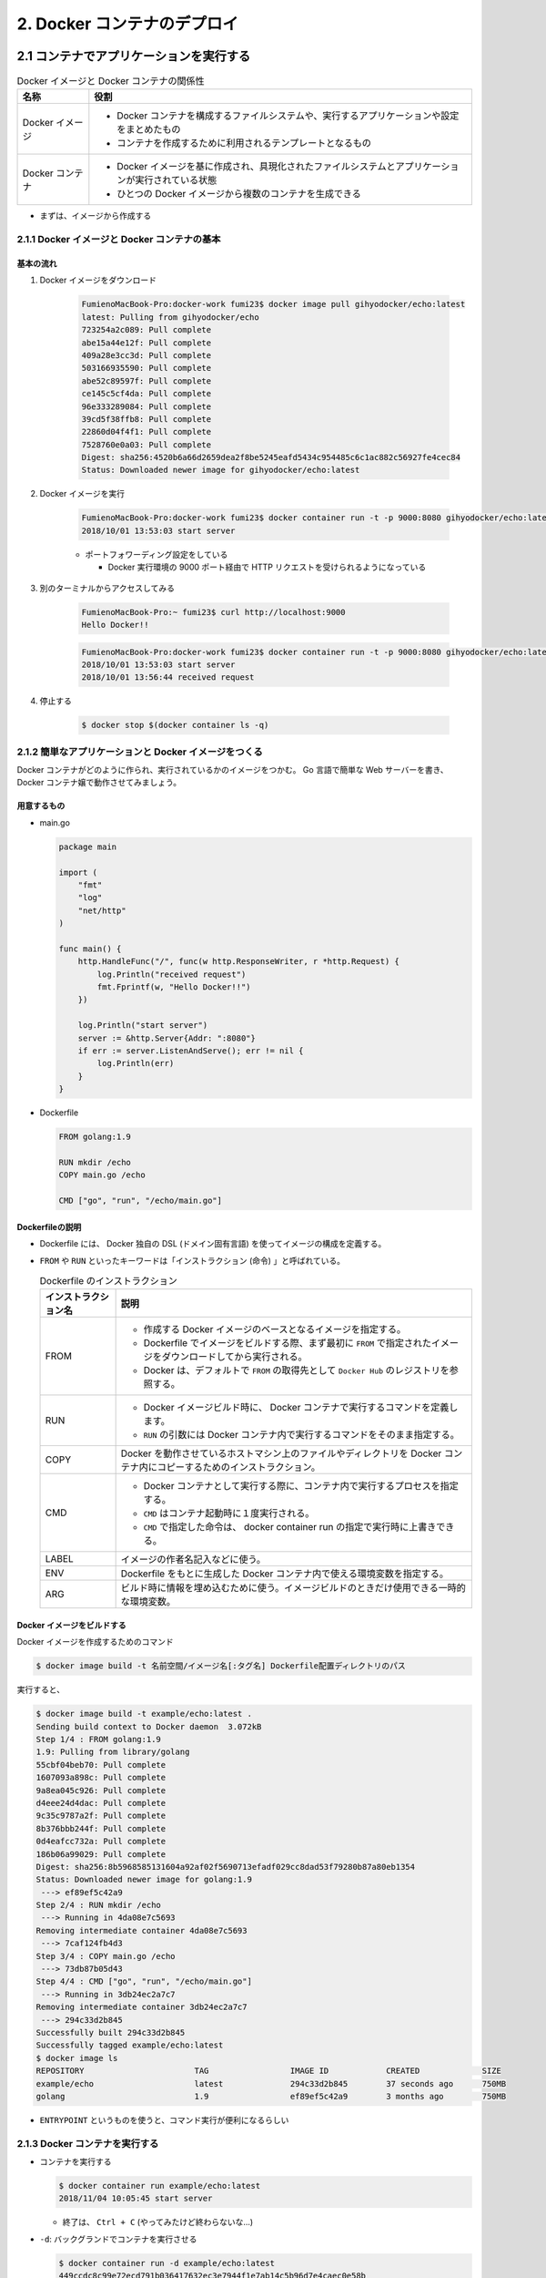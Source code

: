 .. article::
   :date: 2018-11-04
   :title: Docker/Kubernetes 実践コンテナ開発入門 - 2. Docker コンテナのデプロイ
   :category: docker
   :tags:
   :canonical_url: /docker/introduction-to-practice-container-development/2/
   :draft: true


============================
2. Docker コンテナのデプロイ
============================


2.1 コンテナでアプリケーションを実行する
========================================

.. list-table:: Docker イメージと Docker コンテナの関係性
  :widths: auto
  :header-rows: 1

  * - 名称
    - 役割
  * - Docker イメージ
    - - Docker コンテナを構成するファイルシステムや、実行するアプリケーションや設定をまとめたもの
      - コンテナを作成するために利用されるテンプレートとなるもの
  * - Docker コンテナ
    - - Docker イメージを基に作成され、具現化されたファイルシステムとアプリケーションが実行されている状態
      - ひとつの Docker イメージから複数のコンテナを生成できる

- まずは、イメージから作成する


2.1.1 Docker イメージと Docker コンテナの基本
---------------------------------------------

基本の流れ
^^^^^^^^^^

1. Docker イメージをダウンロード

    .. code-block:: console

      FumienoMacBook-Pro:docker-work fumi23$ docker image pull gihyodocker/echo:latest
      latest: Pulling from gihyodocker/echo
      723254a2c089: Pull complete
      abe15a44e12f: Pull complete
      409a28e3cc3d: Pull complete
      503166935590: Pull complete
      abe52c89597f: Pull complete
      ce145c5cf4da: Pull complete
      96e333289084: Pull complete
      39cd5f38ffb8: Pull complete
      22860d04f4f1: Pull complete
      7528760e0a03: Pull complete
      Digest: sha256:4520b6a66d2659dea2f8be5245eafd5434c954485c6c1ac882c56927fe4cec84
      Status: Downloaded newer image for gihyodocker/echo:latest


2. Docker イメージを実行

    .. code-block:: console

      FumienoMacBook-Pro:docker-work fumi23$ docker container run -t -p 9000:8080 gihyodocker/echo:latest
      2018/10/01 13:53:03 start server

    - ポートフォワーディング設定をしている

      - Docker 実行環境の 9000 ポート経由で HTTP リクエストを受けられるようになっている

3. 別のターミナルからアクセスしてみる

    .. code-block:: console

      FumienoMacBook-Pro:~ fumi23$ curl http://localhost:9000
      Hello Docker!!


    .. code-block:: console

      FumienoMacBook-Pro:docker-work fumi23$ docker container run -t -p 9000:8080 gihyodocker/echo:latest
      2018/10/01 13:53:03 start server
      2018/10/01 13:56:44 received request


4. 停止する

    .. code-block:: console

      $ docker stop $(docker container ls -q)


2.1.2 簡単なアプリケーションと Docker イメージをつくる
-------------------------------------------------------

Docker コンテナがどのように作られ、実行されているかのイメージをつかむ。
Go 言語で簡単な Web サーバーを書き、 Docker コンテナ嬢で動作させてみましょう。

用意するもの
^^^^^^^^^^^^^
- main.go

  .. code-block:: go

    package main

    import (
        "fmt"
        "log"
        "net/http"
    )

    func main() {
        http.HandleFunc("/", func(w http.ResponseWriter, r *http.Request) {
            log.Println("received request")
            fmt.Fprintf(w, "Hello Docker!!")
        })

        log.Println("start server")
        server := &http.Server{Addr: ":8080"}
        if err := server.ListenAndServe(); err != nil {
            log.Println(err)
        }
    }


- Dockerfile

  .. code-block:: python

    FROM golang:1.9

    RUN mkdir /echo
    COPY main.go /echo

    CMD ["go", "run", "/echo/main.go"]


Dockerfileの説明
^^^^^^^^^^^^^^^^^
- Dockerfile には、 Docker 独自の DSL (ドメイン固有言語) を使ってイメージの構成を定義する。
- ``FROM`` や ``RUN`` といったキーワードは「インストラクション (命令) 」と呼ばれている。

  .. list-table:: Dockerfile のインストラクション
    :widths: auto
    :header-rows: 1

    * - インストラクション名
      - 説明
    * - FROM
      - - 作成する Docker イメージのベースとなるイメージを指定する。
        - Dockerfile でイメージをビルドする際、まず最初に ``FROM`` で指定されたイメージをダウンロードしてから実行される。
        - Docker は、デフォルトで ``FROM`` の取得先として ``Docker Hub`` のレジストリを参照する。
    * - RUN
      - - Docker イメージビルド時に、 Docker コンテナで実行するコマンドを定義します。
        - ``RUN`` の引数には Docker コンテナ内で実行するコマンドをそのまま指定する。
    * - COPY
      - Docker を動作させているホストマシン上のファイルやディレクトリを Docker コンテナ内にコピーするためのインストラクション。
    * - CMD
      - - Docker コンテナとして実行する際に、コンテナ内で実行するプロセスを指定する。
        - ``CMD`` はコンテナ起動時に１度実行される。
        - ``CMD`` で指定した命令は、 docker container run の指定で実行時に上書きできる。
    * - LABEL
      - イメージの作者名記入などに使う。
    * - ENV
      - Dockerfile をもとに生成した Docker コンテナ内で使える環境変数を指定する。
    * - ARG
      - ビルド時に情報を埋め込むために使う。イメージビルドのときだけ使用できる一時的な環境変数。


Docker イメージをビルドする
^^^^^^^^^^^^^^^^^^^^^^^^^^^
Docker イメージを作成するためのコマンド

.. code-block:: console

  $ docker image build -t 名前空間/イメージ名[:タグ名] Dockerfile配置ディレクトリのパス


実行すると、

.. code-block:: console

  $ docker image build -t example/echo:latest .
  Sending build context to Docker daemon  3.072kB
  Step 1/4 : FROM golang:1.9
  1.9: Pulling from library/golang
  55cbf04beb70: Pull complete
  1607093a898c: Pull complete
  9a8ea045c926: Pull complete
  d4eee24d4dac: Pull complete
  9c35c9787a2f: Pull complete
  8b376bbb244f: Pull complete
  0d4eafcc732a: Pull complete
  186b06a99029: Pull complete
  Digest: sha256:8b5968585131604a92af02f5690713efadf029cc8dad53f79280b87a80eb1354
  Status: Downloaded newer image for golang:1.9
   ---> ef89ef5c42a9
  Step 2/4 : RUN mkdir /echo
   ---> Running in 4da08e7c5693
  Removing intermediate container 4da08e7c5693
   ---> 7caf124fb4d3
  Step 3/4 : COPY main.go /echo
   ---> 73db87b05d43
  Step 4/4 : CMD ["go", "run", "/echo/main.go"]
   ---> Running in 3db24ec2a7c7
  Removing intermediate container 3db24ec2a7c7
   ---> 294c33d2b845
  Successfully built 294c33d2b845
  Successfully tagged example/echo:latest
  $ docker image ls
  REPOSITORY                       TAG                 IMAGE ID            CREATED             SIZE
  example/echo                     latest              294c33d2b845        37 seconds ago      750MB
  golang                           1.9                 ef89ef5c42a9        3 months ago        750MB


- ``ENTRYPOINT`` というものを使うと、コマンド実行が便利になるらしい


2.1.3 Docker コンテナを実行する
--------------------------------

- コンテナを実行する

  .. code-block:: console

    $ docker container run example/echo:latest
    2018/11/04 10:05:45 start server


  - 終了は、 ``Ctrl + C`` (やってみたけど終わらないな...)

- ``-d``: バックグランドでコンテナを実行させる

  .. code-block:: console

    $ docker container run -d example/echo:latest
    449ccdc8c99e72ecd791b036417632ec3e7944f1e7ab14c5b96d7e4caec0e58b

  - ハッシュ値のような文字列は、 Docker コンテナのID
  - コンテナのID は、コンテナ実行時に付与される一意な ID

- 停止する

  .. code-block:: console

    $ docker container stop $(docker container ls --filter "ancestor=example/echo" -q)
    449ccdc8c99e


- 現在実行中のコンテナの一覧を表示する

  .. code-block:: console

    $ docker container ls
    CONTAINER ID        IMAGE                 COMMAND                  CREATED             STATUS              PORTS               NAMES
    449ccdc8c99e        example/echo:latest   "go run /echo/main.go"   2 minutes ago       Up 2 minutes                            determined_zhukovsky


ポートフォワーディング
^^^^^^^^^^^^^^^^^^^^^^
ホストマシンのポートをコンテナポートに紐づける。
コンテナの外から来た通信をコンテナポートに転送することができる。

- ホスト側の 9000 番ポートをコンテナ側の 8080 番ポートにポートフォワーディングする。

  .. code-block:: console

    $ docker container run -d -p 9000:8080 example/echo:latest
    b113261a42b8fb110cd1984904dccfe859067abd078637ff37804ad5f00c3ff5

  - ``-p {ホスト側ポート}:{コンテナポート}``
  - ホスト側のポートは省略できる。省略すると空いているポートが自動的に割り当てられる。

- ホスト側のポートに curl で GET リクエストしてみる

  .. code-block:: console

    $ curl http://localhost:9000/
    Hello Docker!!


2.2 Docker イメージの操作
=========================

:Docker イメージ: Docker コンテナを作成するためのテンプレート
:Dockerfile: イメージを構築するための手順を記述したファイル
:Docker イメージをビルドする: イメージを構築する

- Docker のヘルプを表示する

  .. code-block:: console

    $ docker help

- Docker のイメージ操作に関するコマンドのヘルプを表示する

  .. code-block:: console

    $ docker image --help


2.2.1 docker image build --- イメージのビルド
---------------------------------------------

- Dockerfile をもとに Docker イメージを作成する

  .. code-block:: console

    $ docker image build -t イメージ名[:タグ名] Dockerfile配置ディレクトリのパス

  - ``-t イメージ名[:タグ名]`` : Docker を利用する上でほぼ必須。

- Dockerfile という名前ではない Dockerfile を指定して Docker イメージを作成する

  .. code-block:: console

    $ docker image build -f {Dockerfile名} -t イメージ名[:タグ名] Dockerfile配置ディレクトリのパス

- イメージをビルド時に、 ``FROM`` で指定したベースイメージを強制的に再取得させる。

  .. code-block:: console

    $ docker image build --pull=true -t example/echo:latest

  - 実際の運用では、 ``latest`` ではなく、タグ付けされたイメージを利用することがほとんど

2.2.2 docker search --- イメージの検索
--------------------------------------

Docker Hub
^^^^^^^^^^

- Docker イメージのレジストリ
- ユーザーや組織が GitHub と同様にリポジトリを持つことができる
- リポジトリでそれぞれの Docker イメージを管理していく
- 全てのイメージのベースとなるような OS (CentOS や Ubuntu) のリポジトリ、言語のランタイムや著名なミドルウェアのイメージのリポジトリなどたくさんある
- 全ての Docker イメージを自前で用意する必要はない、ほかの人が作ったものを活用していく

検索する
^^^^^^^^^^

.. code-block:: console

  $ docker search [options] 検索キーワード

- mysql を検索する

  .. code-block:: console

    $ docker search --limit 5 mysql
    NAME                         DESCRIPTION                                     STARS               OFFICIAL            AUTOMATED
    mysql                        MySQL is a widely used, open-source relation…   7249                [OK]
    mysql/mysql-server           Optimized MySQL Server Docker images. Create…   535                                     [OK]
    zabbix/zabbix-server-mysql   Zabbix Server with MySQL database support       136                                     [OK]
    mysql/mysql-cluster          Experimental MySQL Cluster Docker images. Cr…   33
    circleci/mysql               MySQL is a widely used, open-source relation…   7


  - スターの降順で表示される
  - ``--limit 5`` : 表示件数を5件に制限する
  - 名前空間はオーナー名
  - 公式リポジトリは、名前空間が表示されない
  - 公式リポジトリの名前空間には一律で ``library`` がついているので、正式名称は ``library/mysql``

- リリースされているタグの一覧を表示する

  .. code-block:: console

    $ curl -s 'https://hub.docker.com/v2/repositories/library/golang/tags/?page_size=10' | jq -r '.results[].name'
    1.10
    1.10.5
    latest
    1
    1.11
    1.11.2
    1.10-alpine3.7
    1.10.5-alpine3.7
    1.10-alpine
    1.10.5-alpine


2.2.3 docker image pull --- イメージの取得
------------------------------------------

Docker レジストリから Docker イメージをダウンロードする

.. code-block:: console

  $ docker image pull [options] リポジトリ名[:タグ名]

- 指定するリポジトリ名とタグ名は Docker Hub に存在するものを指定する
- jenkins の Docker イメージをダウンロードする

  .. code-block:: console

    $ docker image pull jenkins:latest


  - タグ名を省略した場合は、デフォルトタグ (多くは latest) が利用される
  - ダウンロードしてきたイメージは、そのまま Docker コンテナとして利用できる


2.2.4 docker image ls --- イメージの一覧
----------------------------------------

Docker ホストに保持されているイメージの一覧を表示する

.. code-block:: console

  $ docker image ls [options] [リポジトリ名[:タグ名]]

- Docker ホスト: Docker デーモンを実行しているホスト環境のこと
- リモートから pull してきたイメージも、自分でビルドしたイメージも両方表示される

  .. code-block:: console

    $ docker image ls
    REPOSITORY                       TAG                 IMAGE ID            CREATED             SIZE
    example/echo                     latest              ed899b24590f        3 hours ago         750MB
    jenkins                          latest              cd14cecfdb3a        3 months ago        696MB
    golang                           1.9                 ef89ef5c42a9        3 months ago        750MB
    gihyodocker/echo                 latest              3dbbae6eb30d        10 months ago       733MB

  - ``IMAGE ID`` : イメージのID。コンテナのIDとは違うものなので、混同しないこと。


2.2.5 docker image tag --- イメージのタグ付け
---------------------------------------------

Docker イメージのバージョン
^^^^^^^^^^^^^^^^^^^^^^^^^^^
イメージのバージョンとは、正確にはイメージIDのこと

- イメージのビルドの度に、別の ``IMAGE ID`` が割り振られる。

  .. code-block:: console

    $ docker image ls
    REPOSITORY                       TAG                 IMAGE ID            CREATED             SIZE
    example/echo                     latest              ed899b24590f        3 hours ago         750MB
    <none>                           <none>              294c33d2b845        3 hours ago         750MB

  - ひとつのタグに紐づけられるイメージはひとつまで (上の例だと ``latest`` )
  - 古いイメージはタグとの紐づけが解除されて ``<none>`` になる

イメージIDへのタグ付け
^^^^^^^^^^^^^^^^^^^^^^
イメージID にタグ名という形で別名をつけることができる

.. code-block:: console

  $ docker image tag 元イメージ名[:タグ] 新イメージ名[:タグ]

- ある特定のイメージIDを持つ Docker イメージを識別しやすくするために使う。
- ``latest`` は Git で言うところの master ブランチのようなもの。常に最新のイメージ。
- ``example/echo`` の ``latest`` に 0.1.0 のタグをつける

  .. code-block:: console

    $ docker image tag example/echo:latest example/echo:0.1.0
    REPOSITORY                       TAG                 IMAGE ID            CREATED             SIZE
    example/echo                     0.1.0               ed899b24590f        3 hours ago         750MB
    example/echo                     latest              ed899b24590f        3 hours ago         750MB
    <none>                           <none>              294c33d2b845        3 hours ago         750MB


2.2.6 docker image push --- イメージの公開
-------------------------------------------
Docker イメージを Docker Hub などのレジストリに登録する

.. code-block:: console

  $ docker image push [options] リポジトリ名[:タグ]


Docker Hub にイメージを push する
^^^^^^^^^^^^^^^^^^^^^^^^^^^^^^^^^^

1. Docker Hub にログインする

    .. code-block:: console

      $ docker login -u your_docker_id -p your_docker_pw

2. 名前空間を自分のリポジトリ名にする

    .. code-block:: console

      $ docker image tag example/echo:latest fumi23/echo:latest
      $ docker image ls
      REPOSITORY                       TAG                 IMAGE ID            CREATED             SIZE
      example/echo                     0.1.0               ed899b24590f        4 hours ago         750MB
      example/echo                     latest              ed899b24590f        4 hours ago         750MB
      fumi23/echo                      latest              ed899b24590f        4 hours ago         750MB

    - Docker Hub は、自分が所有している、または、所属している organization のリポジトリにしか push できない

3. Docker Hub に push する

    .. code-block:: console

      $ docker image push fumi23/echo:latest
      The push refers to repository [docker.io/fumi23/echo]
      b2aff6d696c0: Preparing
      f18abb5d7b45: Preparing
      f18abb5d7b45: Pushed
      latest: digest: sha256:834be6348517746b53f3d44c56b580a0cea74161b86426cc006b1c066c48e047 size: 2417


2.3 Docker コンテナの操作
=========================
Docker コンテナは外から見ると仮想環境、ファイルシステムとアプリケーションが同梱されている箱のようなもの。

2.3.1 Docker コンテナのライフサイクル
-------------------------------------
Docker コンテナは、以下の3つの状態のいずれかに分類される。

.. list-table::
  :widths: auto
  :stub-columns: 1

  * - 実行中
    - ``$ docker container run`` で起動した状態。
  * - 停止
    - 停止しても、ディスクにコンテナ終了時の状態は保持される。停止したコンテナは再実行可能。
  * - 破棄
    - - 停止したコンテナは明示的に破棄しない限りディスクに残り続ける。どんどんたまる。
      - 完全に不要なコンテナは破棄するほうが望ましい。
      - 一度破棄したコンテナを再び開始することはできない。


2.3.2 docker container run --- コンテナの作成と実行
----------------------------------------------------
Docker イメージからコンテナを作成、実行するコマンド。

.. code-block:: console

  $ docker container run [options] イメージ名[:タグ名] [コマンド] [コマンド引数...]

.. code-block:: console

  $ docker container run [options] イメージID [コマンド] [コマンド引数...]

.. note::

  コンテナをバックグラウンドで実行 → HTTP リクエストしてみる → 停める

  .. code-block:: console

    $ docker container run -d -p 9001:8080 example/echo:latest
    $ curl http://localhost:9001/
    $ docker container stop $(docker container ls --filter "ancestor=example/echo" -q)


docker container run 時に引数を与える
^^^^^^^^^^^^^^^^^^^^^^^^^^^^^^^^^^^^^^

.. code-block:: console

  $ docker image pull alpine:3.7
  # docker container run -it alpine:3.7  # シェルに入る
  $ docker container run -it alpine:3.7 uname -a

名前付きコンテナ
^^^^^^^^^^^^^^^^

``NAMES`` は適当な単語で作られた名前が自動でつけられる。

.. code-block:: console

  $ docker container ls
  CONTAINER ID        IMAGE                 COMMAND                  CREATED             STATUS              PORTS                    NAMES
  77699bc8d7cd        example/echo:latest   "go run /echo/main.go"   4 seconds ago       Up 2 seconds        0.0.0.0:9001->8080/tcp   modest_saha

コンテナに好きな名前をつけられる。

.. code-block:: console

  $ docker container run --name [好きなコンテナ名] [イメージ名]:[タグ]

.. code-block:: console

  $ docker container run -t -d --name gihyo-echo example/echo:latest
  4864fcaf10802340449f50364891cc48b99e90538f04d8e601c5c0397ff11917
  $ docker container ls
  CONTAINER ID        IMAGE                 COMMAND                  CREATED             STATUS              PORTS                    NAMES
  4864fcaf1080        example/echo:latest   "go run /echo/main.go"   3 seconds ago       Up 2 seconds                                 gihyo-echo
  77699bc8d7cd        example/echo:latest   "go run /echo/main.go"   4 minutes ago       Up 4 minutes        0.0.0.0:9001->8080/tcp   modest_saha

- 開発時は便利だが、本番環境ではあまり使わない
- 同名のコンテナを新たに実行するには既存の同名コンテナを削除する必要があるため


コマンド実行時の頻出オプション
^^^^^^^^^^^^^^^^^^^^^^^^^^^^^^
:-i: docker 起動後にコンテナ側の標準入力をつなぎっぱなしにする。シェルに入ってコマンド実行ができる。
:-t: 擬似端末を有効にする。
:-it: -i と -t はセットで使うことが多い。
:--rm: コンテナ終了時にコンテナを破棄する。
:-v: ホストとコンテナ間でディレクトリ、ファイルを共有する


2.3.3 docker container ls --- コンテナの一覧
--------------------------------------------
実行中及び終了したコンテナの一覧を表示するコマンド

.. code-block:: console

  $ docker container ls [options]

オプションなしで実行すると、実行中のコンテナ一覧が表示される

.. code-block:: console

  $ docker container run -t -d -p 8080 --name fumi23 example/echo:latest
  81e3a724ae7c730eea14b86edf354c9aad4bced96e272d1fce238760080a23b6
  $ docker container run -t -d -p 8080 --name fumi45 example/echo:latest
  db029554bc5fc2e23a724892bef867c613ae5dba861e50de48914bcde23ebaf1
  $ docker container ls
  CONTAINER ID        IMAGE                 COMMAND                  CREATED             STATUS              PORTS                     NAMES
  db029554bc5f        example/echo:latest   "go run /echo/main.go"   21 seconds ago      Up 21 seconds       0.0.0.0:32769->8080/tcp   fumi45
  81e3a724ae7c        example/echo:latest   "go run /echo/main.go"   44 seconds ago      Up 43 seconds       0.0.0.0:32768->8080/tcp   fumi23


.. list-table:: 一覧の表示項目
  :widths: auto
  :header-rows: 1

  * - 項目
    - 内容
  * - CONTAINER ID
    - コンテナに付与される一意の ID
  * - IMAGE
    - コンテナ作成に使用された Docker イメージ
  * - COMMAND
    - コンテナで実行されているアプリケーションのプロセス
  * - CREATED
    - コンテナが作成されてから経過した時間
  * - STATUS
    - Up (実行中), Exited(終了) といったコンテナの実行状態
  * - PORTS
    - ホストのポートとコンテナポートの紐づけ (ポートフォワーディング)
  * - NAMES
    - コンテナにつけられた名前

コンテナIDだけを抽出する
^^^^^^^^^^^^^^^^^^^^^^^^^

.. code-block:: console

  $ docker container ls -q
  db029554bc5f
  81e3a724ae7c


filter を使う
^^^^^^^^^^^^^
特定の条件に一致するものだけを抽出する

.. code-block:: console

  $ docker container ls --filter "filter名=値"

- コンテナ名で抽出する

  .. code-block:: console

    $ docker container ls --filter "name=fumi45"
    CONTAINER ID        IMAGE                 COMMAND                  CREATED             STATUS              PORTS                     NAMES
    db029554bc5f        example/echo:latest   "go run /echo/main.go"   5 days ago          Up 5 days           0.0.0.0:32769->8080/tcp   fumi45

- イメージ名で抽出する

  .. code-block:: console

    $ docker container ls --filter "ancestor=example/echo"
    CONTAINER ID        IMAGE                 COMMAND                  CREATED             STATUS              PORTS                     NAMES
    db029554bc5f        example/echo:latest   "go run /echo/main.go"   5 days ago          Up 5 days           0.0.0.0:32769->8080/tcp   fumi45
    81e3a724ae7c        example/echo:latest   "go run /echo/main.go"   5 days ago          Up 5 days           0.0.0.0:32768->8080/tcp   fumi23


終了したコンテナを取得する
^^^^^^^^^^^^^^^^^^^^^^^^^^
終了したコンテナも含めたコンテナの一覧を取得する

  .. code-block:: console

    $ docker container ls -a
    CONTAINER ID        IMAGE                     COMMAND                  CREATED             STATUS                    PORTS                     NAMES
    db029554bc5f        example/echo:latest       "go run /echo/main.go"   5 days ago          Up 5 days                 0.0.0.0:32769->8080/tcp   fumi45
    81e3a724ae7c        example/echo:latest       "go run /echo/main.go"   5 days ago          Up 5 days                 0.0.0.0:32768->8080/tcp   fumi23
    4864fcaf1080        example/echo:latest       "go run /echo/main.go"   5 days ago          Exited (2) 5 days ago                               gihyo-echo
    77699bc8d7cd        example/echo:latest       "go run /echo/main.go"   5 days ago          Exited (2) 5 days ago                               modest_saha
    ...


2.3.4 docker container stop --- コンテナの停止
----------------------------------------------
実行しているコンテナを終了する

.. code-block:: console

  $ docker container stop コンテナIDまたはコンテナ名

- コンテナ名 ``fumi45`` のコンテナを終了する。

  .. code-block:: console

    $ docker container ls
    CONTAINER ID        IMAGE                 COMMAND                  CREATED             STATUS              PORTS                     NAMES
    db029554bc5f        example/echo:latest   "go run /echo/main.go"   5 days ago          Up 5 days           0.0.0.0:32769->8080/tcp   fumi45
    81e3a724ae7c        example/echo:latest   "go run /echo/main.go"   5 days ago          Up 5 days           0.0.0.0:32768->8080/tcp   fumi23
    $ docker container stop fumi45
    fumi45
    $ docker container ls
    CONTAINER ID        IMAGE                 COMMAND                  CREATED             STATUS              PORTS                     NAMES
    81e3a724ae7c        example/echo:latest   "go run /echo/main.go"   5 days ago          Up 5 days           0.0.0.0:32768->8080/tcp   fumi23


2.3.5 docker container restart --- コンテナの再起動
---------------------------------------------------
一度停止したコンテナは破棄しない限り、再実行できる。

.. code-block:: console

  $ docker container restart コンテナIDまたはコンテナ名

- さっき停止した fumi45 を再実行する

  .. code-block:: console

    $ docker container restart fumi45
    fumi45
    $ docker container ls
    CONTAINER ID        IMAGE                 COMMAND                  CREATED             STATUS              PORTS                     NAMES
    db029554bc5f        example/echo:latest   "go run /echo/main.go"   5 days ago          Up 3 seconds        0.0.0.0:32770->8080/tcp   fumi45
    81e3a724ae7c        example/echo:latest   "go run /echo/main.go"   5 days ago          Up 5 days           0.0.0.0:32768->8080/tcp   fumi23


2.3.6 docker container rm --- コンテナの破棄
--------------------------------------------
停止したコンテナをディスクから完全に破棄する。 (破棄しない限りはどんどん溜まる)

.. code-block:: console

  $ docker container rm コンテナIDまたはコンテナ名


- コンテナID ``4864fcaf1080`` のコンテナを破棄する。

  .. code-block:: console

    $ docker container ls -a
    CONTAINER ID        IMAGE                     COMMAND                  CREATED             STATUS                    PORTS                     NAMES
    db029554bc5f        example/echo:latest       "go run /echo/main.go"   5 days ago          Up 5 days                 0.0.0.0:32769->8080/tcp   fumi45
    81e3a724ae7c        example/echo:latest       "go run /echo/main.go"   5 days ago          Up 5 days                 0.0.0.0:32768->8080/tcp   fumi23
    4864fcaf1080        example/echo:latest       "go run /echo/main.go"   5 days ago          Exited (2) 5 days ago                               gihyo-echo
    77699bc8d7cd        example/echo:latest       "go run /echo/main.go"   5 days ago          Exited (2) 5 days ago                               modest_saha
    $ docker container rm 4864fcaf1080
    4864fcaf1080
    $ docker container ls -a
    CONTAINER ID        IMAGE                     COMMAND                  CREATED             STATUS                    PORTS                     NAMES
    db029554bc5f        example/echo:latest       "go run /echo/main.go"   5 days ago          Up 5 minutes              0.0.0.0:32770->8080/tcp   fumi45
    81e3a724ae7c        example/echo:latest       "go run /echo/main.go"   5 days ago          Up 5 days                 0.0.0.0:32768->8080/tcp   fumi23
    77699bc8d7cd        example/echo:latest       "go run /echo/main.go"   5 days ago          Exited (2) 5 days ago                               modest_saha

- 実行中のコンテナを停止・削除する。

  .. code-block:: console

    $ docker container ls
    CONTAINER ID        IMAGE                 COMMAND                  CREATED             STATUS              PORTS                     NAMES
    db029554bc5f        example/echo:latest   "go run /echo/main.go"   5 days ago          Up 8 minutes        0.0.0.0:32770->8080/tcp   fumi45
    81e3a724ae7c        example/echo:latest   "go run /echo/main.go"   5 days ago          Up 5 days           0.0.0.0:32768->8080/tcp   fumi23
    $ docker container rm -f db029554bc5f
    db029554bc5f
    $ docker container ls
    CONTAINER ID        IMAGE                 COMMAND                  CREATED             STATUS              PORTS                     NAMES
    81e3a724ae7c        example/echo:latest   "go run /echo/main.go"   5 days ago          Up 5 days           0.0.0.0:32768->8080/tcp   fumi23


停止の際にコンテナを破棄する
^^^^^^^^^^^^^^^^^^^^^^^^^^^^

.. code-block:: console

  $ docker container run --rm

- コマンドラインツールとして利用するときなどに便利
- 停止したあとディスクに保持し続ける必要がないときに利用する
- 例)

  .. code-block:: console

    $ echo '{"version": 100}' | docker container run -i --rm gihyodocker/jq:1.5 '.version'
    100


2.3.7 docker container logs --- 標準出力の取得
-----------------------------------------------
実行している特定のコンテナの標準出力を表示する。

.. code-block:: console

  $ docker container logs [options] コンテナIDまたはコンテナ名

- 標準出力されているものだけが表示される。
- コンテナ内でアプリケーションがファイルに出力したようなログは表示されない


2.3.8 docker container exec --- 実行中コンテナでのコマンド実行
--------------------------------------------------------------
実行中の Docker コンテナの中で、任意のコマンドを実行できる。

.. code-block:: console

  $ docker container exec [options] コンテナIDまたはコンテナ名 コンテナ内で実行するコマンド


- 実行中のコンテナ ``fumi23`` 内で ``pwd`` コマンドを実行する。

  .. code-block:: console

    $ docker container exec fumi23 pwd
    /go

- コンテナをシェル経由で操作する。

  .. code-block:: console

    $ docker container exec -it fumi23 sh
    # pwd
    /go
    # exit


  - 本番環境ではやらないほうがよい


2.3.9 docker container cp --- ファイルのコピー
----------------------------------------------
コンテナ間、コンテナ・ホスト間でファイルをコピーできる。

.. code-block:: console

  $ docker container cp [options] コンテナIDまたはコンテナ名:コンテナ内のコピー元 ホストのコピー先

.. code-block:: console

  $ docker container cp [options] ホストのコピー元 コンテナIDまたはコンテナ名:コンテナ内のコピー先

- 実行中のコンテナ ``fumi23`` からホストのカレントディレクトリに ``main.go`` をコピーする。

  .. code-block:: console

    $ docker container cp fumi23:/echo/main.go .

- ホストのカレントディレクトリから、実行中のコンテナ ``fumi23`` に ``dummy.txt`` をコピーする。

  .. code-block:: console

    $ docker container cp dummy.txt fumi23:tmp
    $ docker container exec fumi23 ls /tmp | grep dummy
    dummy.txt

.. note::

  - コンテナ内で生成されたファイルをホストにコピーしてきて確認するようなデバッグ用途で使ったりする。
  - 破棄されていない終了したコンテナに対しても実行できる。


2.4 運用管理向けコマンド
=========================

2.4.1 prune --- 破棄
--------------------
停止しているコンテナを一括で削除する。

.. code-block:: console

  $ docker container prune [options]


- 途中で 確認を求められるので ``y`` と回答する。

  .. code-block:: console

    $ docker container ls -a
    CONTAINER ID        IMAGE                     COMMAND                  CREATED             STATUS                    PORTS                     NAMES
    81e3a724ae7c        example/echo:latest       "go run /echo/main.go"   5 days ago          Up 5 days                 0.0.0.0:32768->8080/tcp   fumi23
    77699bc8d7cd        example/echo:latest       "go run /echo/main.go"   5 days ago          Exited (2) 5 days ago                               modest_saha
    9a5c3a822e39        example/echo:latest       "go run /echo/main.go"   5 days ago          Exited (2) 5 days ago                               inspiring_goldstine
    f4e8a963eae4        example/echo:latest       "go run /echo/main.go"   5 days ago          Created                                             affectionate_curie
    b113261a42b8        example/echo:latest       "go run /echo/main.go"   6 days ago          Exited (2) 5 days ago                               ecstatic_tesla
    449ccdc8c99e        example/echo:latest       "go run /echo/main.go"   6 days ago          Exited (2) 6 days ago                               determined_zhukovsky
    a11a7535307a        example/echo:latest       "go run /echo/main.go"   6 days ago          Exited (2) 6 days ago                               vibrant_borg
    b8c42ba791e7        294c33d2b845              "go run /echo/main.go"   6 days ago          Exited (2) 6 days ago                               admiring_lalande
    9cd48659badb        gihyodocker/echo:latest   "go run /echo/main.go"   7 days ago          Exited (2) 7 days ago                               dreamy_saha
    fe9ad59901bb        gihyodocker/echo:latest   "go run /echo/main.go"   5 weeks ago         Exited (255) 7 days ago   0.0.0.0:9000->8080/tcp    vigilant_snyder
    $ docker container prune
    WARNING! This will remove all stopped containers.
    Are you sure you want to continue? [y/N] y
    Deleted Containers:
    77699bc8d7cd6992526da9171db5d10b511f46f4b12b8d68706825fddf8b7a18
    9a5c3a822e39ee5f811f21634c38cd4918a35e2e1ca0f680d170576fe98e7f33
    f4e8a963eae40f539e92b95b14236af8e614977d20bd80d11e0f870e6bfcdb0c
    b113261a42b8fb110cd1984904dccfe859067abd078637ff37804ad5f00c3ff5
    449ccdc8c99e72ecd791b036417632ec3e7944f1e7ab14c5b96d7e4caec0e58b
    a11a7535307a23a8121c7ac241e4df40f125a3187f556451e9014aa4f710046f
    b8c42ba791e7f266451bddc6d74b1eb196bf3b55d072bc8ff2f64a7f9c096648
    9cd48659badb6c5e8add684becbc91bae8fbeb6a928ae93618d8ff9fe3d36a6d
    fe9ad59901bbdd5dbad274eddc2def85fc49361a6299a7ae02f7693944c928ef

    Total reclaimed space: 29.41MB
    $ docker container ls -a
    CONTAINER ID        IMAGE                 COMMAND                  CREATED             STATUS              PORTS                     NAMES
    81e3a724ae7c        example/echo:latest   "go run /echo/main.go"   5 days ago          Up 5 days           0.0.0.0:32768->8080/tcp   fumi23


Docker イメージを一括削除する
^^^^^^^^^^^^^^^^^^^^^^^^^^^^^^
Docker イメージも一括で削除できる。

.. code-block:: console

  $ docker image prune [options]

- 途中で 確認を求められるので ``y`` と回答する。

  .. code-block:: console

    $ docker image ls
    REPOSITORY                       TAG                 IMAGE ID            CREATED             SIZE
    example/echo                     0.1.0               ed899b24590f        6 days ago          750MB
    example/echo                     latest              ed899b24590f        6 days ago          750MB
    fumi23/echo                      latest              ed899b24590f        6 days ago          750MB
    <none>                           <none>              294c33d2b845        7 days ago          750MB
    jenkins                          latest              cd14cecfdb3a        3 months ago        696MB
    golang                           1.9                 ef89ef5c42a9        3 months ago        750MB
    gihyodocker/jq                   1.5                 fb12c33cec33        10 months ago       5.31MB
    gihyodocker/echo                 latest              3dbbae6eb30d        10 months ago       733MB
    $ docker image prune
    WARNING! This will remove all dangling images.
    Are you sure you want to continue? [y/N] y
    Deleted Images:
    deleted: sha256:294c33d2b8454edba3e291fff2e2e477b287df30c13734a72fd8018cc4b4be9b
    deleted: sha256:73db87b05d43898a40665c4a8614bb383fc6bf050a37601e29da0fdb3f71e724
    deleted: sha256:8b7b14181869de8ccf721f5fc57b37b9d9ff533dc4c67201ff7b78862a67553c

    Total reclaimed space: 395B
    $ docker image ls
    REPOSITORY                       TAG                 IMAGE ID            CREATED             SIZE
    example/echo                     0.1.0               ed899b24590f        6 days ago          750MB
    example/echo                     latest              ed899b24590f        6 days ago          750MB
    fumi23/echo                      latest              ed899b24590f        6 days ago          750MB
    jenkins                          latest              cd14cecfdb3a        3 months ago        696MB
    golang                           1.9                 ef89ef5c42a9        3 months ago        750MB
    gihyodocker/jq                   1.5                 fb12c33cec33        10 months ago       5.31MB
    gihyodocker/echo                 latest              3dbbae6eb30d        10 months ago       733MB


  - 残っているイメージは、 Docker が自動で判断して残しているもの。実行中のコンテナのイメージであるなど理由がある。


Docker リソースを一括削除する
^^^^^^^^^^^^^^^^^^^^^^^^^^^^^^
利用されていない Docker コンテナやイメージ、ボリューム、ネットワークといった全ての Docker リソースを一括で削除する。

.. code-block:: console

  $ docker system prune [options]


2.4.2 docker container stats --- 利用状況の取得
-----------------------------------------------
コンテナ単位でシステムリソースの利用状況を取得する。

.. code-block:: console

  $ docker container stats [options] [表示するコンテナID...]

- 実行例

.. code-block:: console

  $ docker container stats
  CONTAINER ID        NAME                CPU %               MEM USAGE / LIMIT     MEM %               NET I/O             BLOCK I/O           PIDS
  81e3a724ae7c        fumi23              0.00%               8.012MiB / 1.952GiB   0.40%               19.1kB / 0B         1.21MB / 8.19kB     17


2.5 Docker Compose でマルチコンテナを実行する
=============================================
- Docker コンテナ = 単一のアプリケーションと言い換えることができる
- 仮想サーバとっは対象とする粒度が異なる
- 複数存在するコンテナ同士が通信し、かつ、コンテナがコンテナの依存関係を持つはず

  - コンテナの挙動を制御するための設定ファイルや環境変数の与え方
  - コンテナ同士の依存関係
  - ポートフォワーディング


2.5.1 docker-compose によるコンテナの実行
-----------------------------------------
Compose: yaml 形式の設定ファイルで、複数のコンテナ実行を一括で管理できる。

- Docker コマンドで行なっていたコンテナの実行構成を設定ファイルで管理できるようになる


使えるかどうか確認する
^^^^^^^^^^^^^^^^^^^^^^

.. code-block:: console

  $ docker-compose version
  docker-compose version 1.22.0, build f46880f
  docker-py version: 3.4.1
  CPython version: 3.6.4
  OpenSSL version: OpenSSL 1.0.2o  27 Mar 2018


docker-compose でコンテナを実行する
^^^^^^^^^^^^^^^^^^^^^^^^^^^^^^^^^^^

1. docker-compose.yml を用意する。

    .. code-block:: yaml

      # ===========================================================
      # $ docker container run -d -p 9000:8080 example/echo:latest
      # と同等の振る舞いを docker-compose で定義する
      # ===========================================================
      # docker-compose.yml ファイルフォーマットのバージョンを宣言
      version: "3"
      services:
        echo:  # コンテナの名前の定義
          # ここから下は実行するコンテナの定義
          image: example/echo:latest  # 使用する Docker イメージ
          ports:                      # ポートフォワーディングを指定
            - 9000:8080


2. docker-compose.yml を作成したディレクトリで実行する。

    .. code-block:: bash

      # コンテナ群を実行する
      $ docker-compose up -d
      Creating work_echo_1 ... done

      # 実行中のコンテナを一覧表示する
      $ docker container ls
      CONTAINER ID        IMAGE                 COMMAND                  CREATED             STATUS              PORTS                     NAMES
      6287a2890ccb        example/echo:latest   "go run /echo/main.go"   8 seconds ago       Up 8 seconds        0.0.0.0:9000->8080/tcp    work_echo_1
      81e3a724ae7c        example/echo:latest   "go run /echo/main.go"   6 days ago          Up 6 days           0.0.0.0:32768->8080/tcp   fumi23

      # コンテナを停止・削除する
      $ docker-compose down
      Stopping work_echo_1 ... done
      Removing work_echo_1 ... done
      Removing network work_default


docker-compose で Docker イメージをビルドして、そのまま実行する
^^^^^^^^^^^^^^^^^^^^^^^^^^^^^^^^^^^^^^^^^^^^^^^^^^^^^^^^^^^^^^^

1. docker-compose.yml を用意する。

    .. code-block:: yaml

      # ===========================================================
      # docker-compose で、イメージのビルドと実行を一緒にやる
      # ===========================================================
      version: "3"
      services:
        echo:  # コンテナの名前の定義
          # ここ↓から実行するコンテナの定義
          build: .                    # Dockerfile が存在するディレクトリの相対パスを指定する
          ports:                      # ポートフォワーディングを指定する
            - 9000:8080


2. docker-compose.yml があるディレクトリで実行する。

    .. code-block:: bash

      # コンテナ群を実行する
      # --build: up 時に Docker イメージを必ずビルドするオプション
      $ docker-compose up -d --build
      Creating network "echo_default" with the default driver
      Building echo
      Step 1/4 : FROM golang:1.9
       ---> ef89ef5c42a9
      Step 2/4 : RUN mkdir /echo
       ---> Using cache
       ---> 7caf124fb4d3
      Step 3/4 : COPY main.go /echo
       ---> 15b6deaeb7ce
      Step 4/4 : CMD ["go", "run", "/echo/main.go"]
       ---> Running in a9b3b311fdc9
      Removing intermediate container a9b3b311fdc9
       ---> 291b78994229
      Successfully built 291b78994229
      Successfully tagged echo_echo:latest
      Creating echo_echo_1 ... done

      # 起動したことを確認する
      $ docker container ls
      CONTAINER ID        IMAGE                 COMMAND                  CREATED             STATUS              PORTS                     NAMES
      6f0571015a21        echo_echo             "go run /echo/main.go"   39 seconds ago      Up 38 seconds       0.0.0.0:9000->8080/tcp    echo_echo_1
      81e3a724ae7c        example/echo:latest   "go run /echo/main.go"   6 days ago          Up 6 days           0.0.0.0:32768->8080/tcp   fumi23


2.6 Compose による複数コンテナの実行
====================================

2.6.1 Jenkins コンテナを実行する
--------------------------------

1. ``docker-compose.yml``

    .. code-block:: yaml

      # ================================
      # 2.6.1 Jenkins コンテナを実行する
      # ================================
      version: "3"
      services:
        master:  # コンテナの名前
          # 実行するコンテナの定義
          # ======================
          container_name: master
          image: jenkins:latest      # Docker Hub に登録されている Jenkins の公式イメージを利用する
          ports:                      # ポートフォワーディングを指定する
            - 9000:8080
          volumes:                    # ホスト・コンテナ間でファイルを共有する仕組み
            - ./jenkins_home:/var/jenkins_home    # ホストの `./jenkins_home` に、Jenkins コンテナの `/var/jenkins_home` をマウント

2. Compose で実行する。

    .. code-block:: bash

      # docker-compose.yml のあるディレクトリで実行する
      $ docker-compose up

3. ``http://localhost:9000/`` にアクセスして Jenkins の初期設定をする。


2.6.2 Master Jenkins の SSH 鍵を作る
------------------------------------

.. code-block:: bash

  $ docker container exec -it master ssh-keygen -t rsa -C ""
  Generating public/private rsa key pair.
  Enter file in which to save the key (/var/jenkins_home/.ssh/id_rsa):
  Created directory '/var/jenkins_home/.ssh'.
  Enter passphrase (empty for no passphrase):
  Enter same passphrase again:
  Your identification has been saved in /var/jenkins_home/.ssh/id_rsa.
  Your public key has been saved in /var/jenkins_home/.ssh/id_rsa.pub.
  The key fingerprint is:
  SHA256:Ee3KESkiYjH4QoZBZqPie9PH5rZ9GsVBfUaUAuXwXaY
  The key's randomart image is:
  +---[RSA 2048]----+
  |=O.     .o ++.oo+|
  |B++ . . o.o +o.*.|
  |*o . . ..o . oE. |
  |+ .     ..o .    |
  | o     .So o     |
  |  . . . o .      |
  | . o . + .       |
  |  . . +.. ..     |
  |      .o.oo      |
  +----[SHA256]-----+


2.6.3 Jenkins Slave コンテナを作る
----------------------------------

1. ``docker-compose.yml``

    .. code-block:: yaml

      # ===================================
      # 2.6.3 Jenkins Slave コンテナを作る
      # ===================================
      version: "3"
      services:
        # Master コンテナ
        master:
          container_name: master
          image: jenkins:latest       # Docker Hub に登録されている Jenkins の公式イメージを利用する
          ports:                      # ポートフォワーディングを指定する
            - 9000:8080
          volumes:                    # ホスト・コンテナ間でファイルを共有する仕組み
            - ./jenkins_home:/var/jenkins_home    # ホストの `./jenkins_home` に、Jenkins コンテナの `/var/jenkins_home` をマウント
          links:
            - slave01                 # これで、 master から slave01 で名前解決できるようになる
          # pw: bb91ef8ec2e74cc3a99802a79a84df6b

        # Slave コンテナ
        slave01:
          container_name: slave01
          image: jenkinsci/ssh-slave    # SSH 接続する Slave 用途の Docker イメージを利用する
          environment:
            - JENKINS_SLAVE_SSH_PUBKEY=ssh-rsa AAAAB3NzaC1yc2EAAAADAQABAAABAQCd2Nn7oT9F9JoWCWuTyjkmADAMrNZzZGCBZjT118QD3518CsaTlLmE8ikqloO9rCi58Vgi9nBhSJ0SGGG+Vx8mBZlG5V/ucq3TlbHq9Epdr8mJAaJ44F3CWNso97WIBzDEdtCAYQPRO1kEjlGBOr2JAAkYPyNEDe9o2Ta02FzqLu4WpqmqopgS6xsDWqj3BfQoJ+MCLeej865zSETyFojz8BbYH03LMhzBUeb6Yfa9LtIJgpp0KMab9p3hKlV5Es6jIVhYlVBw2NokWkOaq7KjlwTj0pmUGYIBNpgg+POpkaMt42dVNiqYxvbEzz9ZaejM3T/DIORIhKtYnnANwN4b
            # ↑これで Master からの SSH 接続が許可された状態になる
            # Slave コンテナの `~/.ssh/authorized_keys ` ファイルに Master コンテナの SSH 公開鍵が追加される。


2. Compose で実行する。

    .. code-block:: console

      $ docker-compose up -d
      Creating slave01 ... done
      Creating master  ... done
      $ docker-compose ps
       Name                Command               State                 Ports
      ------------------------------------------------------------------------------------
      master    /bin/tini -- /usr/local/bi ...   Up      50000/tcp, 0.0.0.0:9000->8080/tcp
      slave01   setup-sshd                       Up      22/tcp
      (venv) FumienoMacBook-Pro:2.6.1 fumi23$ docker container ls -a
      CONTAINER ID        IMAGE                 COMMAND                  CREATED             STATUS                    PORTS                               NAMES
      91ede878960a        jenkins:latest        "/bin/tini -- /usr/l…"   42 minutes ago      Up 42 minutes             50000/tcp, 0.0.0.0:9000->8080/tcp   master
      5fc916903044        jenkinsci/ssh-slave   "setup-sshd"             42 minutes ago      Up 42 minutes             22/tcp                              slave01
      6f0571015a21        echo_echo             "go run /echo/main.go"   6 days ago          Exited (2) 15 hours ago                                       echo_echo_1
      81e3a724ae7c        example/echo:latest   "go run /echo/main.go"   12 days ago         Exited (2) 15 hours ago                                       fumi23
      $ docker container exec master ls /usr/share/jenkins
      jenkins.war
      ref

3. Jenkins のバージョンが古く、SSH Slaves plugin が使えなかったので、 Docker コンテナ内の Jenkins をバージョンアップする。

    .. code-block:: console

      $ docker container exec -u 0 -it master bash
      root@91ede878960a:/# wget http://updates.jenkins-ci.org/download/war/2.138.3/jenkins.war
      --2018-11-18 06:21:47--  http://updates.jenkins-ci.org/download/war/2.138.3/jenkins.war
      Resolving updates.jenkins-ci.org (updates.jenkins-ci.org)... 52.202.51.185
      Connecting to updates.jenkins-ci.org (updates.jenkins-ci.org)|52.202.51.185|:80... connected.
      HTTP request sent, awaiting response... 302 Found
      Location: http://mirrors.jenkins-ci.org/war-stable/2.138.3/jenkins.war [following]
      --2018-11-18 06:21:47--  http://mirrors.jenkins-ci.org/war-stable/2.138.3/jenkins.war
      Resolving mirrors.jenkins-ci.org (mirrors.jenkins-ci.org)... 52.202.51.185
      Reusing existing connection to updates.jenkins-ci.org:80.
      HTTP request sent, awaiting response... 302 Found
      Location: http://ftp.yz.yamagata-u.ac.jp/pub/misc/jenkins/war-stable/2.138.3/jenkins.war [following]
      --2018-11-18 06:21:48--  http://ftp.yz.yamagata-u.ac.jp/pub/misc/jenkins/war-stable/2.138.3/jenkins.war
      Resolving ftp.yz.yamagata-u.ac.jp (ftp.yz.yamagata-u.ac.jp)... 133.24.248.18, 133.24.248.16, 133.24.248.19, ...
      Connecting to ftp.yz.yamagata-u.ac.jp (ftp.yz.yamagata-u.ac.jp)|133.24.248.18|:80... connected.
      HTTP request sent, awaiting response... 200 OK
      Length: 75733340 (72M)
      Saving to: ‘jenkins.war’

      jenkins.war                                        100%[===============================================================================================================>]  72.22M  3.97MB/s    in 14s

      2018-11-18 06:22:01 (5.30 MB/s) - ‘jenkins.war’ saved [75733340/75733340]

      root@91ede878960a:/# ls -la
      total 74032
      drwxr-xr-x   1 root root     4096 Nov 18 06:21 .
      drwxr-xr-x   1 root root     4096 Nov 18 06:21 ..
      -rwxr-xr-x   1 root root        0 Nov 18 05:03 .dockerenv
      drwxr-xr-x   1 root root     4096 Jul 17 16:20 bin
      drwxr-xr-x   2 root root     4096 Jun 26 12:03 boot
      drwxr-xr-x   5 root root      340 Nov 18 05:03 dev
      lrwxrwxrwx   1 root root       33 Jul 17 06:16 docker-java-home -> /usr/lib/jvm/java-8-openjdk-amd64
      drwxr-xr-x   1 root root     4096 Nov 18 05:03 etc
      drwxr-xr-x   2 root root     4096 Jun 26 12:03 home
      -rw-r--r--   1 root root 75733340 Nov  9 01:03 jenkins.war
      drwxr-xr-x   1 root root     4096 Jul 16 00:00 lib
      drwxr-xr-x   2 root root     4096 Jul 16 00:00 lib64
      drwxr-xr-x   2 root root     4096 Jul 16 00:00 media
      drwxr-xr-x   2 root root     4096 Jul 16 00:00 mnt
      drwxr-xr-x   2 root root     4096 Jul 16 00:00 opt
      dr-xr-xr-x 187 root root        0 Nov 18 05:03 proc
      drwx------   2 root root     4096 Jul 16 00:00 root
      drwxr-xr-x   3 root root     4096 Jul 16 00:00 run
      drwxr-xr-x   1 root root     4096 Jul 17 03:13 sbin
      drwxr-xr-x   2 root root     4096 Jul 16 00:00 srv
      dr-xr-xr-x  13 root root        0 Nov 18 05:03 sys
      drwxrwxrwt   1 root root     4096 Nov 18 05:04 tmp
      drwxr-xr-x   1 root root     4096 Jul 16 00:00 usr
      drwxr-xr-x   1 root root     4096 Jul 17 16:20 var
      root@91ede878960a:/# mv ./jenkins.war /usr/share/jenkins
      root@91ede878960a:/# chown jenkins:jenkins /usr/share/jenkins/jenkins.war
      root@91ede878960a:/# exit
      exit
      $ docker-compose restart
      Restarting master  ... done
      Restarting slave01 ... done

4. ``slave01`` ノードを追加して、 SSH の設定をする。


参考サイト
^^^^^^^^^^
ありがとうございました!!
- https://medium.com/@jimkang/how-to-start-a-new-jenkins-container-and-update-jenkins-with-docker-cf628aa495e9
